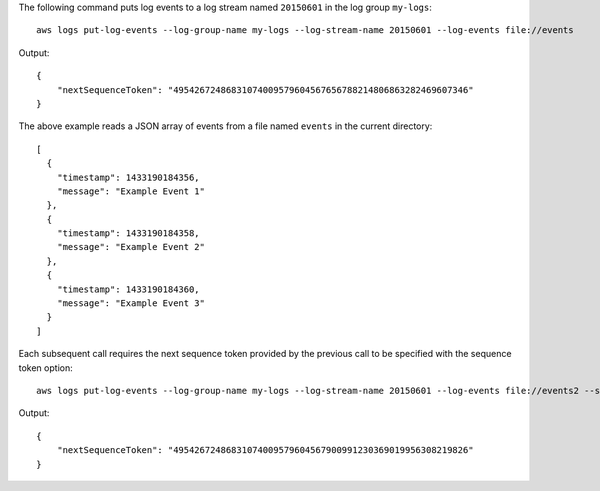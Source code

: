 The following command puts log events to a log stream named ``20150601`` in the log group ``my-logs``::

  aws logs put-log-events --log-group-name my-logs --log-stream-name 20150601 --log-events file://events

Output::

  {
      "nextSequenceToken": "49542672486831074009579604567656788214806863282469607346"
  }

The above example reads a JSON array of events from a file named ``events`` in the current directory::

  [
    {
      "timestamp": 1433190184356,
      "message": "Example Event 1"
    },
    {
      "timestamp": 1433190184358,
      "message": "Example Event 2"
    },
    {
      "timestamp": 1433190184360,
      "message": "Example Event 3"
    }
  ]

Each subsequent call requires the next sequence token provided by the previous call to be specified with the sequence token option::

  aws logs put-log-events --log-group-name my-logs --log-stream-name 20150601 --log-events file://events2 --sequence-token "49542672486831074009579604567656788214806863282469607346"

Output::

  {
      "nextSequenceToken": "49542672486831074009579604567900991230369019956308219826"
  }
